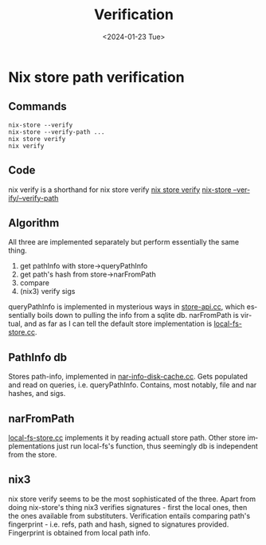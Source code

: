 #+options: ':nil *:t -:t ::t <:t H:3 \n:nil ^:t arch:headline
#+options: author:t broken-links:nil c:nil creator:nil
#+options: d:(not "LOGBOOK") date:t e:t email:nil f:t inline:t num:t
#+options: p:nil pri:nil prop:nil stat:t tags:t tasks:t tex:t
#+options: timestamp:t title:t toc:t todo:t |:t
#+title: Verification
#+date: <2024-01-23 Tue>
#+author:
#+email: hunter@distortion
#+language: en
#+select_tags: export
#+exclude_tags: noexport
#+creator: Emacs 28.2 (Org mode 9.6.12)
#+cite_export:

* Nix store path verification
** Commands
#+begin_src shell
  nix-store --verify
  nix-store --verify-path ...
  nix store verify
  nix verify
#+end_src
** Code
nix verify is a shorthand for nix store verify
[[https://github.com/NixOS/nix/blob/315aade89d00c692715e5953c36a1b7d6528b703/src/nix/verify.cc][nix store verify]]
[[https://github.com/NixOS/nix/blob/315aade89d00c692715e5953c36a1b7d6528b703/src/nix-store/nix-store.cc#L748][nix-store --verify/--verify-path]]
** Algorithm
All three are implemented separately but perform essentially the same
thing.
1. get pathInfo with store->queryPathInfo
2. get path's hash from store->narFromPath
3. compare
4. (nix3) verify sigs
queryPathInfo is implemented in mysterious ways in [[https://github.com/NixOS/nix/blob/315aade89d00c692715e5953c36a1b7d6528b703/src/libstore/store-api.cc#L686][store-api.cc]], which
essentially boils down to pulling the info from a sqlite db.
narFromPath is virtual, and as far as I can tell the default store
implementation is [[https://github.com/NixOS/nix/blob/315aade89d00c692715e5953c36a1b7d6528b703/src/libstore/local-fs-store.cc][local-fs-store.cc]].
** PathInfo db
Stores path-info, implemented in [[https://github.com/NixOS/nix/blob/master/src/libstore/nar-info-disk-cache.cc][nar-info-disk-cache.cc]]. Gets
populated and read on queries, i.e. queryPathInfo. Contains, most
notably, file and nar hashes, and sigs. 
** narFromPath
[[https://github.com/NixOS/nix/blob/315aade89d00c692715e5953c36a1b7d6528b703/src/libstore/local-fs-store.cc#L65][local-fs-store.cc]] implements it by reading actuall store path. Other
store implementations just run local-fs's function, thus seemingly db
is independent from the store.
** nix3
nix store verify seems to be the most sophisticated of the
three. Apart from doing nix-store's thing nix3 verifies signatures -
first the local ones, then the ones available from substituters. 
Verification entails comparing path's fingerprint - i.e. refs, path
and hash, signed to signatures provided. Fingerprint is obtained from
local path info.
